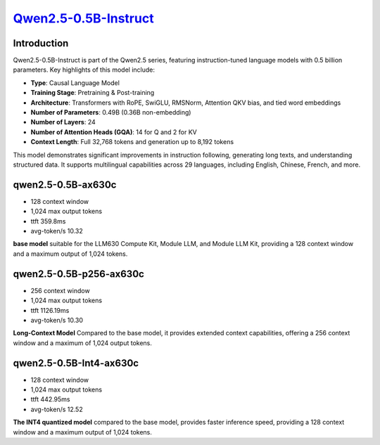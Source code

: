 `Qwen2.5-0.5B-Instruct <https://huggingface.co/Qwen/Qwen2.5-0.5B-Instruct>`_
============================================================================

Introduction
------------

Qwen2.5-0.5B-Instruct is part of the Qwen2.5 series, featuring instruction-tuned language models with 0.5 billion parameters. Key highlights of this model include:

- **Type**: Causal Language Model
- **Training Stage**: Pretraining & Post-training
- **Architecture**: Transformers with RoPE, SwiGLU, RMSNorm, Attention QKV bias, and tied word embeddings
- **Number of Parameters**: 0.49B (0.36B non-embedding)
- **Number of Layers**: 24
- **Number of Attention Heads (GQA)**: 14 for Q and 2 for KV
- **Context Length**: Full 32,768 tokens and generation up to 8,192 tokens

This model demonstrates significant improvements in instruction following, generating long texts, and understanding structured data. It supports multilingual capabilities across 29 languages, including English, Chinese, French, and more.

qwen2.5-0.5B-ax630c
-------------------

- 128 context window

- 1,024 max output tokens

- ttft 359.8ms

- avg-token/s 10.32

**base model** suitable for the LLM630 Compute Kit, Module LLM, and Module LLM Kit, providing a 128 context window and a maximum output of 1,024 tokens.

qwen2.5-0.5B-p256-ax630c
------------------------

- 256 context window

- 1,024 max output tokens

- ttft 1126.19ms

- avg-token/s 10.30

**Long-Context Model** Compared to the base model, it provides extended context capabilities, offering a 256 context window and a maximum of 1,024 output tokens.

qwen2.5-0.5B-Int4-ax630c
------------------------

- 128 context window

- 1,024 max output tokens

- ttft 442.95ms

- avg-token/s 12.52

**The INT4 quantized model** compared to the base model, provides faster inference speed, providing a 128 context window and a maximum output of 1,024 tokens.